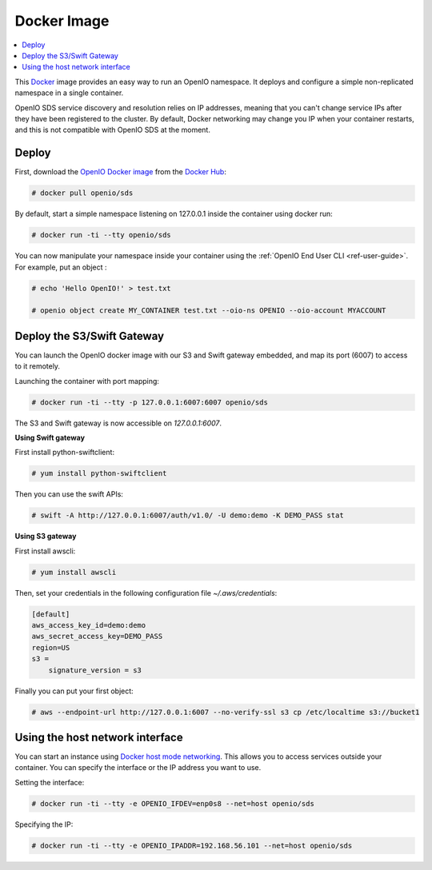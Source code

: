 .. title:: Your Swift/S3 backend in a Docker container

.. _ref-docker-image:

============
Docker Image
============

.. contents::
   :backlinks: none
   :depth: 1
   :local:

This `Docker <http://www.docker.com>`_ image provides an easy way to run an OpenIO namespace.
It deploys and configure a simple non-replicated namespace in a single container.

OpenIO SDS service discovery and resolution relies on IP addresses, meaning that you can't change service IPs after they have been registered to the cluster.
By default, Docker networking may change you IP when your container restarts, and this is not compatible with OpenIO SDS at the moment.

Deploy
------

First, download the `OpenIO Docker image <https://hub.docker.com/r/openio/sds/>`_ from the `Docker Hub <https://hub.docker.com>`_:

.. code-block:: console

   # docker pull openio/sds

By default, start a simple namespace listening on 127.0.0.1 inside the container using docker run:

.. code-block:: console

   # docker run -ti --tty openio/sds

You can now manipulate your namespace inside your container using the :ref:`OpenIO End User CLI <ref-user-guide>`. For example, put an object :

.. code-block:: console

   # echo 'Hello OpenIO!' > test.txt

   # openio object create MY_CONTAINER test.txt --oio-ns OPENIO --oio-account MYACCOUNT


Deploy the S3/Swift Gateway
---------------------------

You can launch the OpenIO docker image with our S3 and Swift gateway embedded, and map its port (6007) to access to it remotely.

Launching the container with port mapping:

.. code-block:: console

   # docker run -ti --tty -p 127.0.0.1:6007:6007 openio/sds

The S3 and Swift gateway is now accessible on `127.0.0.1:6007`.

**Using Swift gateway**

First install python-swiftclient:

.. code-block:: console

  # yum install python-swiftclient

Then you can use the swift APIs:

.. code-block:: console

   # swift -A http://127.0.0.1:6007/auth/v1.0/ -U demo:demo -K DEMO_PASS stat

**Using S3 gateway**

First install awscli:

.. code-block:: console

  # yum install awscli

Then, set your credentials in the following configuration file `~/.aws/credentials`:

.. code-block:: console

   [default]
   aws_access_key_id=demo:demo
   aws_secret_access_key=DEMO_PASS
   region=US
   s3 =
       signature_version = s3

Finally you can put your first object:

.. code-block:: console

   # aws --endpoint-url http://127.0.0.1:6007 --no-verify-ssl s3 cp /etc/localtime s3://bucket1

Using the host network interface
--------------------------------

You can start an instance using `Docker host mode networking <https://docs.docker.com/engine/reference/run/#network-host>`_. This allows you to access services outside your container. You can specify the interface or the IP address you want to use.


Setting the interface:

.. code-block:: console

  # docker run -ti --tty -e OPENIO_IFDEV=enp0s8 --net=host openio/sds

Specifying the IP:

.. code-block:: console

  # docker run -ti --tty -e OPENIO_IPADDR=192.168.56.101 --net=host openio/sds
